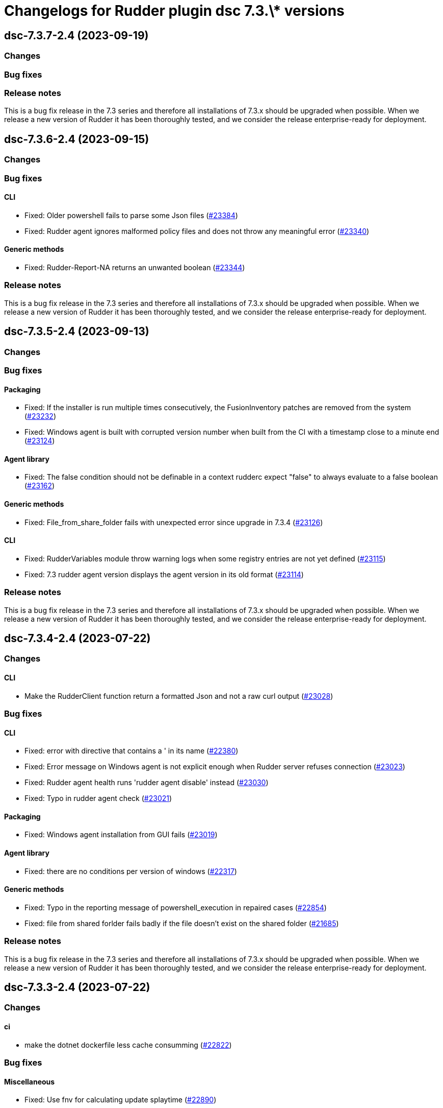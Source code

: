 = Changelogs for Rudder plugin dsc 7.3.\* versions

== dsc-7.3.7-2.4 (2023-09-19)

=== Changes


=== Bug fixes

=== Release notes

This is a bug fix release in the 7.3 series and therefore all installations of 7.3.x should be upgraded when possible. When we release a new version of Rudder it has been thoroughly tested, and we consider the release enterprise-ready for deployment.

== dsc-7.3.6-2.4 (2023-09-15)

=== Changes


=== Bug fixes

==== CLI

* Fixed: Older powershell fails to parse some Json files
    (https://issues.rudder.io/issues/23384[#23384])
* Fixed: Rudder agent ignores malformed policy files and does not throw any meaningful error
    (https://issues.rudder.io/issues/23340[#23340])

==== Generic methods

* Fixed: Rudder-Report-NA returns an unwanted boolean
    (https://issues.rudder.io/issues/23344[#23344])

=== Release notes

This is a bug fix release in the 7.3 series and therefore all installations of 7.3.x should be upgraded when possible. When we release a new version of Rudder it has been thoroughly tested, and we consider the release enterprise-ready for deployment.

== dsc-7.3.5-2.4 (2023-09-13)

=== Changes


=== Bug fixes

==== Packaging

* Fixed: If the installer is run multiple times consecutively, the FusionInventory patches are removed from the system
    (https://issues.rudder.io/issues/23232[#23232])
* Fixed: Windows agent is built with corrupted version number when built from the CI with a timestamp close to a minute end
    (https://issues.rudder.io/issues/23124[#23124])

==== Agent library

* Fixed: The false condition should not be definable in a context rudderc expect "false" to always evaluate to a false boolean
    (https://issues.rudder.io/issues/23162[#23162])

==== Generic methods

* Fixed: File_from_share_folder fails with unexpected error since upgrade in 7.3.4
    (https://issues.rudder.io/issues/23126[#23126])

==== CLI

* Fixed: RudderVariables module throw warning logs when some registry entries are not yet defined
    (https://issues.rudder.io/issues/23115[#23115])
* Fixed: 7.3 rudder agent version displays the agent version in its old format
    (https://issues.rudder.io/issues/23114[#23114])

=== Release notes

This is a bug fix release in the 7.3 series and therefore all installations of 7.3.x should be upgraded when possible. When we release a new version of Rudder it has been thoroughly tested, and we consider the release enterprise-ready for deployment.

== dsc-7.3.4-2.4 (2023-07-22)

=== Changes


==== CLI

* Make the RudderClient function return a formatted Json and not a raw curl output
    (https://issues.rudder.io/issues/23028[#23028])

=== Bug fixes

==== CLI

* Fixed: error with directive that contains a ' in its name
    (https://issues.rudder.io/issues/22380[#22380])
* Fixed: Error message on Windows agent is not explicit enough when Rudder server refuses connection
    (https://issues.rudder.io/issues/23023[#23023])
* Fixed: Rudder agent health runs 'rudder agent disable' instead
    (https://issues.rudder.io/issues/23030[#23030])
* Fixed: Typo in rudder agent check
    (https://issues.rudder.io/issues/23021[#23021])

==== Packaging

* Fixed: Windows agent installation from GUI fails
    (https://issues.rudder.io/issues/23019[#23019])

==== Agent library

* Fixed: there are no conditions per version of windows
    (https://issues.rudder.io/issues/22317[#22317])

==== Generic methods

* Fixed: Typo in the reporting message of powershell_execution in repaired cases
    (https://issues.rudder.io/issues/22854[#22854])
* Fixed: file from shared forlder fails badly if the file doesn't exist on the shared folder
    (https://issues.rudder.io/issues/21685[#21685])

=== Release notes

This is a bug fix release in the 7.3 series and therefore all installations of 7.3.x should be upgraded when possible. When we release a new version of Rudder it has been thoroughly tested, and we consider the release enterprise-ready for deployment.

== dsc-7.3.3-2.4 (2023-07-22)

=== Changes


==== ci

* make the dotnet dockerfile less cache consumming
    (https://issues.rudder.io/issues/22822[#22822])

=== Bug fixes

==== Miscellaneous

* Fixed: Use fnv for calculating update splaytime
    (https://issues.rudder.io/issues/22890[#22890])

==== Security

* Fixed: Powershell injection from rudder properties
    (https://issues.rudder.io/issues/22412[#22412])

==== CLI

* Fixed: Rudder agent check fails to create an UUID if missing on the first run
    (https://issues.rudder.io/issues/22987[#22987])
* Fixed: Parsed proxy from the configuration files are never used
    (https://issues.rudder.io/issues/22777[#22777])

==== Packaging

* Fixed: Rudder agent installer fails to send the inventory after install
    (https://issues.rudder.io/issues/22981[#22981])

==== System techniques

* Fixed: Properties are not correctly rendered in templating on 7.2 agents with 7.3 policies
    (https://issues.rudder.io/issues/22960[#22960])

==== Generic methods

* Fixed: Variable_* methods do not define the variable properly anymore
    (https://issues.rudder.io/issues/22910[#22910])
* Fixed: Powershell_execution documentation does not document the regex options used
    (https://issues.rudder.io/issues/22863[#22863])
* Fixed: Audit from Powershell execution documentation is truncated in the technique editor
    (https://issues.rudder.io/issues/22858[#22858])
* Fixed: File_lines_present fails to identify missings lines when they are a sub string of an already written line in the target path
    (https://issues.rudder.io/issues/22799[#22799])
* Fixed: Condition_from_command fails to report the correct errors in case of multiple exception throwed in the same method call
    (https://issues.rudder.io/issues/22795[#22795])

==== ci

* Fixed: add label to rudder-agent-windows docker images
    (https://issues.rudder.io/issues/22915[#22915])

==== Agent library

* Fixed: Agent run spams warnings when using a templating method
    (https://issues.rudder.io/issues/22848[#22848])
* Fixed: naming of agent run logs use hour on 12 hours rather than 24 hours
    (https://issues.rudder.io/issues/22752[#22752])

=== Release notes

This is a bug fix release in the 7.3 series and therefore all installations of 7.3.x should be upgraded when possible. When we release a new version of Rudder it has been thoroughly tested, and we consider the release enterprise-ready for deployment.

== dsc-7.3.2-2.4 (2023-07-22)

=== Changes


=== Bug fixes

==== ci

* Fixed: qa-test should ignore the build folder when parsing files
    (https://issues.rudder.io/issues/22465[#22465])

=== Release notes

This is a bug fix release in the 7.3 series and therefore all installations of 7.3.x should be upgraded when possible. When we release a new version of Rudder it has been thoroughly tested, and we consider the release enterprise-ready for deployment.

== dsc-7.3.1-2.4 (2023-07-22)

=== Changes


=== Bug fixes

==== Packaging

* Fixed: Agent post-install is running in a 32bits Powershell
    (https://issues.rudder.io/issues/22714[#22714])

==== System techniques

* Fixed: Agent scheduled tasks are not correctly updated by the agent
    (https://issues.rudder.io/issues/22674[#22674])

=== Release notes

This is a bug fix release in the 7.3 series and therefore all installations of 7.3.x should be upgraded when possible. When we release a new version of Rudder it has been thoroughly tested, and we consider the release enterprise-ready for deployment.

== dsc-7.3.0-2.4 (2023-07-22)

=== Changes


==== Packaging

* Update windows submodule for 7.3
    (https://issues.rudder.io/issues/22639[#22639])

=== Bug fixes

==== System techniques

* Fixed: Typo in the system policies
    (https://issues.rudder.io/issues/22638[#22638])

=== Release notes

This is a bug fix release in the 7.3 series and therefore all installations of 7.3.x should be upgraded when possible. When we release a new version of Rudder it has been thoroughly tested, and we consider the release enterprise-ready for deployment.

== dsc-7.3.0-2.3 (2023-07-22)

=== Changes


==== Miscellaneous

* Rudder-agent check should create a default agent.conf if it does not exist
    (https://issues.rudder.io/issues/22473[#22473])

=== Bug fixes

==== ci

* Fixed: Conflicting declaration of agentVersion variable
    (https://issues.rudder.io/issues/22603[#22603])
* Fixed: Add NodeId aslegacy variable in the linter
    (https://issues.rudder.io/issues/22600[#22600])

==== Generic methods

* Fixed: Condition from command asks for techniqueName parameter
    (https://issues.rudder.io/issues/22325[#22325])
* Fixed: Missing documentation on generic methods Registry entry *
    (https://issues.rudder.io/issues/22316[#22316])
* Fixed: 7.3 must keep compatibility with the older ncf_lib and system technique functions
    (https://issues.rudder.io/issues/22562[#22562])
* Fixed: File_from_template_mustache fails to render dict variables defined in 7.3
    (https://issues.rudder.io/issues/22557[#22557])

==== System techniques

* Fixed: Refactor part of the schedule task system technique
    (https://issues.rudder.io/issues/22604[#22604])

==== Packaging

* Fixed: Allow the msi to do MajorUpgrade on nightly builds
    (https://issues.rudder.io/issues/22582[#22582])
* Fixed: The name of the Rudder sofware did change, it must not
    (https://issues.rudder.io/issues/22555[#22555])

==== CLI

* Fixed: Rudder agent version does not output anything
    (https://issues.rudder.io/issues/22576[#22576])
* Fixed: Module functions must follow be named following the powershell approved verbs
    (https://issues.rudder.io/issues/22514[#22514])
* Fixed: Fix several issues in system techniques and postinst
    (https://issues.rudder.io/issues/22487[#22487])
* Fixed: Rudder agent check should fallback to initial policy if no policies are found or when forcing a reset
    (https://issues.rudder.io/issues/22483[#22483])
* Fixed: Get-TomlValue must accept empty inputs
    (https://issues.rudder.io/issues/22482[#22482])

==== Techniques

* Fixed: WindowsSoftware technique in 2.1 version is not 7.2+ policy compatible
    (https://issues.rudder.io/issues/22389[#22389])

==== Agent library

* Fixed: LastReportTime, LastStartExecutionTime, LastEndExecutionTime, LastSuccessfulUpdate and LastInventorySent are not stored anymore
    (https://issues.rudder.io/issues/22472[#22472])

=== Release notes

This is a bug fix release in the 7.3 series and therefore all installations of 7.3.x should be upgraded when possible. When we release a new version of Rudder it has been thoroughly tested, and we consider the release enterprise-ready for deployment.

== dsc-7.3.0.rc1-2.3 (2023-07-22)

=== Changes


==== Packaging

* Dockerize the agent build
    (https://issues.rudder.io/issues/22343[#22343])
* Refactor the Wix files
    (https://issues.rudder.io/issues/22421[#22421])

=== Bug fixes

==== Packaging

* Fixed: Permissions are not set on the Rudder folder when installing from the msi installer
    (https://issues.rudder.io/issues/22474[#22474])
* Fixed: Fusion patched files are not deployed in the correct folder
    (https://issues.rudder.io/issues/22461[#22461])
* Fixed: Fix postinstall execution
    (https://issues.rudder.io/issues/22460[#22460])
* Fixed: typo in installer builder
    (https://issues.rudder.io/issues/22450[#22450])
* Fixed: When upgrading the agent the msi installer wipes every agent conf files
    (https://issues.rudder.io/issues/22417[#22417])
* Fixed: policy server is not written anymore
    (https://issues.rudder.io/issues/22425[#22425])

==== Agent library

* Fixed: Rename Test-AgentIsDisabled.ps1 as files named using the keyword Test are skipped at build time
    (https://issues.rudder.io/issues/22471[#22471])
* Fixed: Missing Update-Log function from rudderCLi module
    (https://issues.rudder.io/issues/22247[#22247])
* Fixed: Fix the classes.ps1 library and test
    (https://issues.rudder.io/issues/22409[#22409])

==== CLI

* Fixed: Missing rudder agent factory reset on windows agent
    (https://issues.rudder.io/issues/22454[#22454])
* Fixed: when rudder agent is disabled, we can still run it 
    (https://issues.rudder.io/issues/21596[#21596])
* Fixed: rudder agent server-keys-reset does throw errors at execution
    (https://issues.rudder.io/issues/21231[#21231])
* Fixed: Execution time of the agent run is incorrectly computed
    (https://issues.rudder.io/issues/22327[#22327])

=== Release notes

This is a bug fix release in the 7.3 series and therefore all installations of 7.3.x should be upgraded when possible. When we release a new version of Rudder it has been thoroughly tested, and we consider the release enterprise-ready for deployment.

== dsc-7.3.0.beta1-2.3 (2023-07-22)

=== Changes


==== Miscellaneous

* Load inputs from system techniques
    (https://issues.rudder.io/issues/22222[#22222])
* Remove the directives.ps1 and system-direcitves.ps1 from the dsc-common bundle
    (https://issues.rudder.io/issues/22238[#22238])

==== Packaging

* Document msi build process
    (https://issues.rudder.io/issues/22337[#22337])
* Use msi compatible version for windows agent
    (https://issues.rudder.io/issues/22273[#22273])
* Build package with wix
    (https://issues.rudder.io/issues/22261[#22261])
* Update dotnet dependencies
    (https://issues.rudder.io/issues/22075[#22075])

==== System techniques

* Update the system techiques to the standard generation format
    (https://issues.rudder.io/issues/22275[#22275])

==== Agent library

* Add a reportJson ResultStatus type
    (https://issues.rudder.io/issues/22212[#22212])

==== CLI

* Refactor the agent to use Powershell modules feature
    (https://issues.rudder.io/issues/21984[#21984])

=== Bug fixes

==== CLI

* Fixed: Missing 'rudder agent policy-server' command
    (https://issues.rudder.io/issues/22335[#22335])
* Fixed: common/resources/RudderCli/Public/Invoke-RudderAgentUpdate.ps1 was not merged correctly
    (https://issues.rudder.io/issues/22269[#22269])

==== Packaging

* Fixed: Update the postinst script to 7.3
    (https://issues.rudder.io/issues/22329[#22329])

==== System techniques

* Fixed: Windows agent does not define the inventory variables
    (https://issues.rudder.io/issues/22284[#22284])
* Fixed: Missing reports in system techniques in 7.2
    (https://issues.rudder.io/issues/21421[#21421])

==== Generic methods

* Fixed: Support powershell 4 (Rudder 7.3 edition)
    (https://issues.rudder.io/issues/22111[#22111])

==== Miscellaneous

* Fixed: typo in powershell_execution method
    (https://issues.rudder.io/issues/21426[#21426])

=== Release notes

This is a bug fix release in the 7.3 series and therefore all installations of 7.3.x should be upgraded when possible. When we release a new version of Rudder it has been thoroughly tested, and we consider the release enterprise-ready for deployment.

